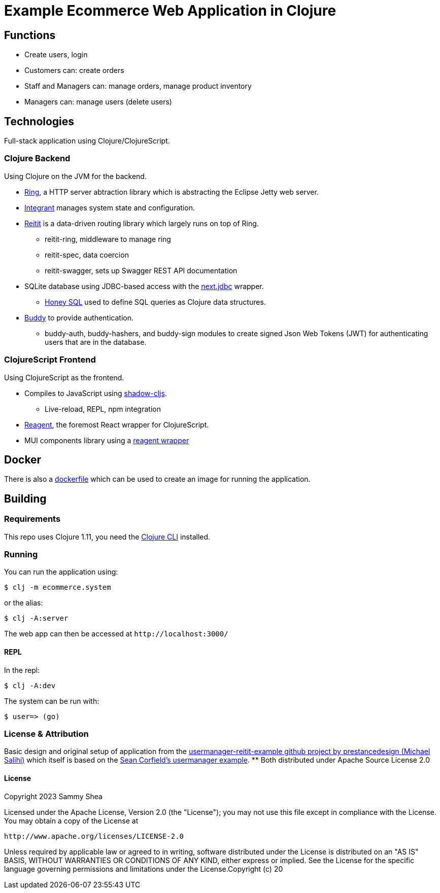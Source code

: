 = Example Ecommerce Web Application in Clojure

== Functions
- Create users, login
- Customers can: create orders
- Staff and Managers can: manage orders, manage product inventory
- Managers can: manage users (delete users)

== Technologies
Full-stack application using Clojure/ClojureScript.

=== Clojure Backend
Using Clojure on the JVM for the backend.

* https://github.com/ring-clojure/ring[Ring], a HTTP server abtraction library which is abstracting the Eclipse Jetty web server.
* https://github.com/weavejester/integrant[Integrant] manages system state and configuration.
* https://github.com/metosin/reitit[Reitit] is a data-driven routing library which largely runs on top of Ring.
** reitit-ring, middleware to manage ring
** reitit-spec, data coercion
** reitit-swagger, sets up Swagger REST API documentation
* SQLite database using JDBC-based access with the https://github.com/seancorfield/next-jdbc[next.jdbc] wrapper.
** https://github.com/seancorfield/honeysql[Honey SQL] used to define SQL queries as Clojure data structures.
* https://funcool.github.io/buddy-auth/latest/user-guide.html[Buddy] to provide authentication.
** buddy-auth, buddy-hashers, and buddy-sign modules to create signed Json Web Tokens (JWT) for authenticating users that are in the database.

=== ClojureScript Frontend
Using ClojureScript as the frontend.

* Compiles to JavaScript using https://github.com/thheller/shadow-cljs[shadow-cljs].
	- Live-reload, REPL, npm integration
* https://reagent-project.github.io/[Reagent], the foremost React wrapper for ClojureScript.
* MUI components library using a https://github.com/arttuka/reagent-material-ui[reagent wrapper]

== Docker
There is also a https://github.com/sgshea/ecommerce/blob/main/Dockerfile[dockerfile] which can be used to create an image for running the application.

== Building
=== Requirements
This repo uses Clojure 1.11, you need the https://clojure.org/guides/deps_and_cli[Clojure CLI] installed.

=== Running
You can run the application using:

 $ clj -m ecommerce.system
 
or the alias:

 $ clj -A:server

The web app can then be accessed at `+http://localhost:3000/+`

==== REPL
In the repl:

 $ clj -A:dev
 
The system can be run with:

 $ user=> (go)

=== License & Attribution
Basic design and original setup of application from the https://github.com/prestancedesign/usermanager-reitit-example[usermanager-reitit-example github project by prestancedesign (Michael Salihi)] which itself is based on the https://github.com/seancorfield/usermanager-example[Sean Corfield's usermanager example].
** Both distributed under Apache Source License 2.0

==== License

Copyright 2023 Sammy Shea

Licensed under the Apache License, Version 2.0 (the "License");
you may not use this file except in compliance with the License.
You may obtain a copy of the License at

    http://www.apache.org/licenses/LICENSE-2.0

Unless required by applicable law or agreed to in writing, software
distributed under the License is distributed on an "AS IS" BASIS,
WITHOUT WARRANTIES OR CONDITIONS OF ANY KIND, either express or implied.
See the License for the specific language governing permissions and
limitations under the License.Copyright (c) 20